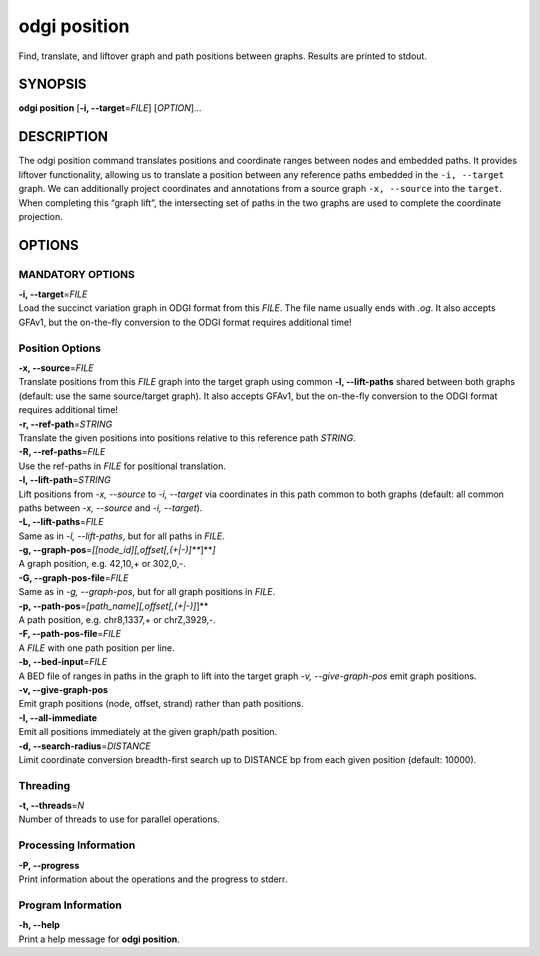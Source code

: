 .. _odgi position:

#########
odgi position
#########

Find, translate, and liftover graph and path positions between graphs. Results are printed to stdout.

SYNOPSIS
========

**odgi position** [**-i, --target**\ =\ *FILE*] [*OPTION*]…

DESCRIPTION
===========

The odgi position command translates positions and coordinate ranges
between nodes and embedded paths. It provides liftover functionality,
allowing us to translate a position between any reference paths embedded
in the ``-i, --target`` graph. We can additionally project coordinates
and annotations from a source graph ``-x, --source`` into the
``target``. When completing this “graph lift”, the intersecting set of
paths in the two graphs are used to complete the coordinate projection.

OPTIONS
=======

MANDATORY OPTIONS
--------------

| **-i, --target**\ =\ *FILE*
| Load the succinct variation graph in ODGI format from this *FILE*. The file name usually ends with *.og*. It also accepts GFAv1, but the on-the-fly conversion to the ODGI format requires additional time!

Position Options
----------------

| **-x, --source**\ =\ *FILE*
| Translate positions from this *FILE* graph into the target graph using common
  **-l, --lift-paths** shared between both graphs (default: use the same
  source/target graph). It also accepts GFAv1, but the on-the-fly conversion to the ODGI format requires additional time!

| **-r, --ref-path**\ =\ *STRING*
| Translate the given positions into positions relative to this
  reference path *STRING*.

| **-R, --ref-paths**\ =\ *FILE*
| Use the ref-paths in *FILE* for positional translation.

| **-l, --lift-path**\ =\ *STRING*
| Lift positions from *-x, --source* to *-i, --target* via coordinates in
  this path common to both graphs (default: all common paths between
  *-x, --source* and *-i, --target*).

| **-L, --lift-paths**\ =\ *FILE*
| Same as in *-l, --lift-paths*, but for all paths in *FILE*.

| **-g, --graph-pos**\ =\ *[[node_id][,offset[,(+|-)]\ *\ **]**\ *]*
| A graph position, e.g. 42,10,+ or 302,0,-.

| **-G, --graph-pos-file**\ =\ *FILE*
| Same as in *-g, --graph-pos*, but for all graph positions in *FILE*.

| **-p, --path-pos**\ =\ *[path_name][,offset[,(+|-)]*]**
| A path position, e.g. chr8,1337,+ or chrZ,3929,-.

| **-F, --path-pos-file**\ =\ *FILE*
| A *FILE* with one path position per line.

| **-b, --bed-input**\ =\ *FILE*
| A BED file of ranges in paths in the graph to lift into the target
  graph *-v, --give-graph-pos* emit graph positions.

| **-v, --give-graph-pos**
| Emit graph positions (node, offset, strand) rather than path positions.

| **-I, --all-immediate**
| Emit all positions immediately at the given graph/path position.

| **-d, --search-radius**\ =\ *DISTANCE*
| Limit coordinate conversion breadth-first search up to DISTANCE bp
  from each given position (default: 10000).

Threading
---------

| **-t, --threads**\ =\ *N*
| Number of threads to use for parallel operations.

Processing Information
----------------------

| **-P, --progress**
| Print information about the operations and the progress to stderr.

Program Information
-------------------

| **-h, --help**
| Print a help message for **odgi position**.

..
	EXIT STATUS
	===========
	
	| **0**
	| Success.
	
	| **1**
	| Failure (syntax or usage error; parameter error; file processing
	  failure; unexpected error).
	
	BUGS
	====
	
	Refer to the **odgi** issue tracker at
	https://github.com/pangenome/odgi/issues.
